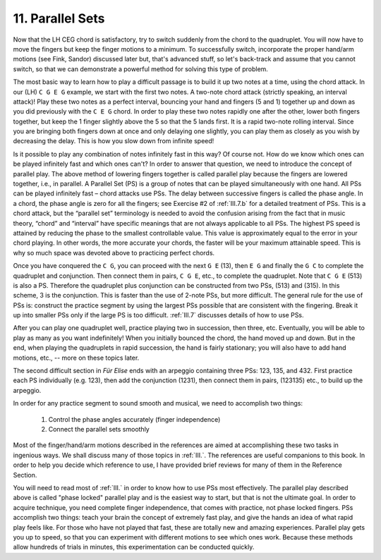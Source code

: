 .. _II.11:

11. Parallel Sets
-----------------

Now that the LH CEG chord is satisfactory, try to switch suddenly from the
chord to the quadruplet. You will now have to move the fingers but keep the
finger motions to a minimum. To successfully switch, incorporate the proper
hand/arm motions (see Fink, Sandor) discussed later but, that's advanced stuff,
so let's back-track and assume that you cannot switch, so that we can
demonstrate a powerful method for solving this type of problem.

The most basic way to learn how to play a difficult passage is to build it up
two notes at a time, using the chord attack. In our (LH) ``C G E G`` example, we
start with the first two notes. A two-note chord attack (strictly speaking, an
interval attack)! Play these two notes as a perfect interval, bouncing your
hand and fingers (5 and 1) together up and down as you did previously with the
``C E G`` chord. In order to play these two notes rapidly one after the other, lower
both fingers together, but keep the 1 finger slightly above the 5 so that the 5
lands first. It is a rapid two-note rolling interval. Since you are bringing
both fingers down at once and only delaying one slightly, you can play them as
closely as you wish by decreasing the delay. This is how you slow down from
infinite speed!

Is it possible to play any combination of notes infinitely fast in this way? Of
course not. How do we know which ones can be played infinitely fast and which
ones can't? In order to answer that question, we need to introduce the concept
of parallel play. The above method of lowering fingers together is called
parallel play because the fingers are lowered together, i.e., in parallel. A
Parallel Set (PS) is a group of notes that can be played simultaneously with
one hand. All PSs can be played infinitely fast – chord attacks use PSs. The
delay between successive fingers is called the phase angle. In a chord, the
phase angle is zero for all the fingers; see Exercise #2 of :ref:`III.7.b` for
a detailed treatment of PSs. This is a chord attack, but the “parallel set”
terminology is needed to avoid the confusion arising from the fact that in
music theory, “chord” and “interval” have specific meanings that are not always
applicable to all PSs. The highest PS speed is attained by reducing the phase
to the smallest controllable value. This value is approximately equal to the
error in your chord playing. In other words, the more accurate your chords, the
faster will be your maximum attainable speed. This is why so much space was
devoted above to practicing perfect chords.

Once you have conquered the ``C G``, you can proceed with the next ``G E``
(13), then ``E G`` and finally the ``G C`` to complete the quadruplet and
conjunction. Then connect them in pairs, ``C G E``, etc., to complete the
quadruplet.  Note that ``C G E`` (513) is also a PS. Therefore the quadruplet
plus conjunction can be constructed from two PSs, (513) and (315). In this
scheme, 3 is the conjunction. This is faster than the use of 2-note PSs, but
more difficult. The general rule for the use of PSs is: construct the practice
segment by using the largest PSs possible that are consistent with the
fingering. Break it up into smaller PSs only if the large PS is too difficult.
:ref:`III.7` discusses details of how to use PSs.

After you can play one quadruplet well, practice playing two in succession,
then three, etc. Eventually, you will be able to play as many as you want
indefinitely! When you initially bounced the chord, the hand moved up and down.
But in the end, when playing the quadruplets in rapid succession, the hand is
fairly stationary; you will also have to add hand motions, etc., -- more on
these topics later.

The second difficult section in *Für Elise* ends with an arpeggio containing
three PSs: 123, 135, and 432. First practice each PS individually (e.g. 123),
then add the conjunction (1231), then connect them in pairs, (123135) etc., to
build up the arpeggio.

In order for any practice segment to sound smooth and musical, we need to
accomplish two things: 

  #. Control the phase angles accurately (finger independence) 
  #. Connect the parallel sets smoothly

Most of the finger/hand/arm motions described in the references are aimed at
accomplishing these two tasks in ingenious ways. We shall discuss many of those
topics in :ref:`III.`. The references are useful companions to this book. In
order to help you decide which reference to use, I have provided brief reviews
for many of them in the Reference Section.

You will need to read most of :ref:`III.` in order to know how to use PSs most
effectively. The parallel play described above is called "phase locked"
parallel play and is the easiest way to start, but that is not the ultimate
goal. In order to acquire technique, you need complete finger independence,
that comes with practice, not phase locked fingers. PSs accomplish two things:
teach your brain the concept of extremely fast play, and give the hands an idea
of what rapid play feels like. For those who have not played that fast, these
are totally new and amazing experiences. Parallel play gets you up to speed, so
that you can experiment with different motions to see which ones work. Because
these methods allow hundreds of trials in minutes, this experimentation can be
conducted quickly.
